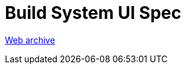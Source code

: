 ////
     Licensed to the Apache Software Foundation (ASF) under one
     or more contributor license agreements.  See the NOTICE file
     distributed with this work for additional information
     regarding copyright ownership.  The ASF licenses this file
     to you under the Apache License, Version 2.0 (the
     "License"); you may not use this file except in compliance
     with the License.  You may obtain a copy of the License at

       http://www.apache.org/licenses/LICENSE-2.0

     Unless required by applicable law or agreed to in writing,
     software distributed under the License is distributed on an
     "AS IS" BASIS, WITHOUT WARRANTIES OR CONDITIONS OF ANY
     KIND, either express or implied.  See the License for the
     specific language governing permissions and limitations
     under the License.
////
= Build System UI Spec 
:jbake-type: page
:jbake-tags: community
:jbake-status: published
:keywords: former site entry projects.netbeans.org/buildsys/build-sys-ui-spec.html
:description: former site entry  projects.netbeans.org/buildsys/build-sys-ui-spec.html
:toc: left
:toclevels: 4
:toc-title: 


link:https://web.archive.org/web/20041205051733/http://projects.netbeans.org/buildsys/build-sys-ui-spec.html[Web archive]


